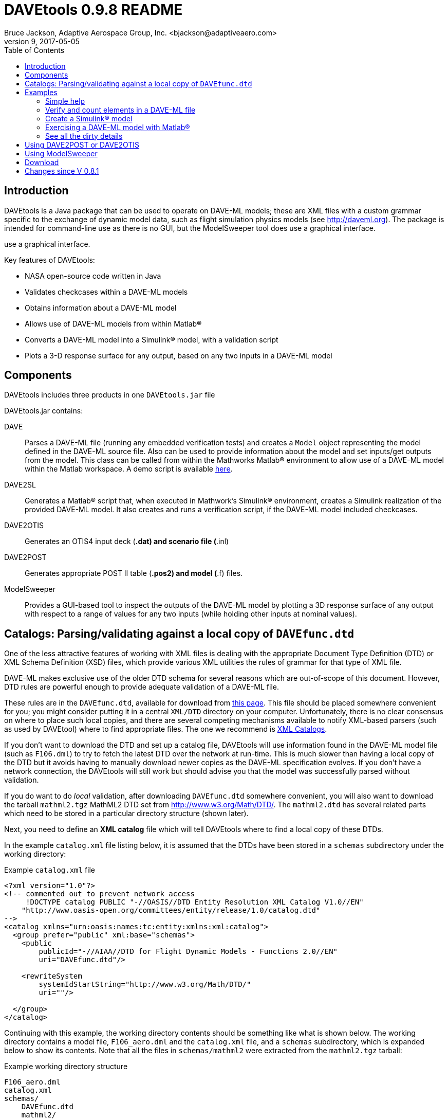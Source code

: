 // This file can be turned into XHTML using AsciiDoc

DAVEtools 0.9.8 README
======================
Bruce Jackson, Adaptive Aerospace Group, Inc. <bjackson@adaptiveaero.com>
README Version 9, 2017-05-05
:TOC:

Introduction
------------

DAVEtools is a Java package that can be used to operate on DAVE-ML
models; these are XML files with a custom grammar specific to the
exchange of dynamic model data, such as flight simulation physics
models (see link:http://daveml.org[http://daveml.org]). The package is
intended for command-line use as there is no GUI, but the ModelSweeper
tool does use a graphical interface.

use a graphical interface.

Key features of DAVEtools:

* NASA open-source code written in Java
* Validates checkcases within a DAVE-ML models
* Obtains information about a DAVE-ML model
* Allows use of DAVE-ML models from within Matlab(R)
* Converts a DAVE-ML model into a Simulink(R) model, with a validation script
* Plots a 3-D response surface for any output, based on any two inputs
  in a DAVE-ML model

Components
----------
DAVEtools includes three products in one +DAVEtools.jar+ file

.DAVEtools.jar contains:
DAVE::
	Parses a DAVE-ML file (running any embedded verification
	tests) and creates a +Model+ object representing the model
	defined in the DAVE-ML source file. Also can be used to
	provide information about the model and set inputs/get outputs
	from the model.
	This class can be called from within the Mathworks Matlab(R)
	environment to allow use of a DAVE-ML model within the Matlab
	workspace. A demo script is available link:dave_demo.html[here].

DAVE2SL::
	Generates a Matlab(R) script that, when executed in Mathwork's
	Simulink(R) environment, creates a Simulink realization of the
	provided DAVE-ML model. It also creates and runs a
	verification script, if the DAVE-ML model included checkcases.

DAVE2OTIS::
	Generates an OTIS4 input deck (*.dat) and scenario file
	(*.inl)

DAVE2POST:: 
	Generates appropriate POST II table (*.pos2) and model (*.f)
	files.

ModelSweeper::
	Provides a GUI-based tool to inspect the outputs of the
	DAVE-ML model by plotting a 3D response surface of any output
	with respect to a range of values for any two inputs (while
	holding other inputs at nominal values).


Catalogs: Parsing/validating against a local copy of +DAVEfunc.dtd+
-------------------------------------------------------------------

One of the less attractive features of working with XML files is
dealing with the appropriate Document Type Definition (DTD) or XML
Schema Definition (XSD) files, which provide various XML utilities the
rules of grammar for that type of XML file.

DAVE-ML makes exclusive use of the older DTD schema for several
reasons which are out-of-scope of this document. However, DTD rules
are powerful enough to provide adequate validation of a DAVE-ML
file.

These rules are in the +DAVEfunc.dtd+, available for download from
link:http://daveml.org/DTDs/index.html[this page]. This file should be placed
somewhere convenient for you; you might consider putting it in a
central +XML/DTD+ directory on your computer. Unfortunately, there is
no clear consensus on where to place such local copies, and there are
several competing mechanisms available to notify XML-based parsers
(such as used by DAVEtool) where to find appropriate files. The one we
recommend is
link:http://www.oasis-open.org/committees/entity/spec-2001-08-06.html[XML
Catalogs].

If you don't want to download the DTD and set up a catalog file,
DAVEtools will use information found in the DAVE-ML model file (such
as +F106.dml+) to try to fetch the latest DTD over the network at
run-time.  This is much slower than having a local copy of the DTD but
it avoids having to manually download newer copies as the DAVE-ML
specification evolves. If you don't have a network connection, the
DAVEtools will still work but should advise you that the model was
successfully parsed without validation.

If you do want to do 'local' validation, after downloading
+DAVEfunc.dtd+ somewhere convenient, you will also want to download
the tarball +mathml2.tgz+ MathML2 DTD set from
http://www.w3.org/Math/DTD/.  The +mathml2.dtd+ has several related
parts which need to be stored in a particular directory structure
(shown later).

Next, you need to define an *XML catalog* file which will tell DAVEtools
where to find a local copy of these DTDs. 

In the example +catalog.xml+ file listing below, it is assumed that
the DTDs have been stored in a +schemas+ subdirectory under the
working directory:

.Example +catalog.xml+ file
....
<?xml version="1.0"?>
<!-- commented out to prevent network access
     !DOCTYPE catalog PUBLIC "-//OASIS//DTD Entity Resolution XML Catalog V1.0//EN"
    "http://www.oasis-open.org/committees/entity/release/1.0/catalog.dtd" 
-->
<catalog xmlns="urn:oasis:names:tc:entity:xmlns:xml:catalog">
  <group prefer="public" xml:base="schemas">
    <public
	publicId="-//AIAA//DTD for Flight Dynamic Models - Functions 2.0//EN"
	uri="DAVEfunc.dtd"/>

    <rewriteSystem
	systemIdStartString="http://www.w3.org/Math/DTD/"
	uri=""/>

  </group>
</catalog>
....

Continuing with this example, the working directory contents should be
something like what is shown below. The working directory contains a
model file, +F106_aero.dml+ and the +catalog.xml+ file, and a
+schemas+ subdirectory, which is expanded below to show its
contents. Note that all the files in +schemas/mathml2+ were extracted
from the +mathml2.tgz+ tarball:

.Example working directory structure
....
F106_aero.dml
catalog.xml
schemas/
    DAVEfunc.dtd
    mathml2/
        html/
            lat1.ent
            special.ent
            symbol.ent
        iso8879/
            isoamsa.ent
            .
            .
            .
            isotech.ent
        iso9573-13/
            isoamsa.ent
            .
            .
            .
            isotech.ent
        mathml/
            mmlalias.ent
            mmlextra.ent
        mathml2-qname-1.mod
        mathml2.dtd
....


Examples
--------

Shown below are typical use cases for DAVEtools in working with any
DAVE-ML model. The examples all use the aerodynamics model of the
HL-20 lifting body, a concept vehicle studied in the 1980s and 1990s
by NASA as a `space taxi.' This open-source aero model has been
realized in DAVE-ML and is available on the
link:http://daveml.org/examples/index.html#HL-20[examples page]). This database was
used in an approach and landing simulation as described in
NASA TM-107580.

.Command aliases 
[NOTE]
=====================================================================
For the following examples (and for general daily use) it is helpful
to define these aliases in your +.cshrc+ or +.bashrc+ file:


+alias *dave*="java -cp 'path_to/DAVEtools.jar'
gov.nasa.daveml.dave.DAVE"+ +
+alias *dave2sl*="java -cp _path_to/DAVEtools.jar_
gov.nasa.daveml.dave2sl.DAVE2SL"+ +
+alias *dave2post*="java -cp _path_to/DAVEtools.jar_
gov.nasa.daveml.dave2post.DAVE2POST"+ +
+alias *dave2otis*="java -cp _path_to/DAVEtools.jar_
gov.nasa.daveml.dave2otis.DAVE2OTIS"+ +
+alias *sweep*="java -cp 'path_to/DAVEtools.jar'
gov.nasa.daveml.sweeper.ModelSweeperUI"+ +
=====================================================================


Simple help
~~~~~~~~~~~
----
$ dave -h
Usage: java DAVE [options] DAVE-ML_document

  where options is one or more of the following:

    --version      (-v)    print version number and exit
    --count        (-c)    count number of elements
    --debug        (-d)    generate debugging information
    --eval         (-e)    do prompted model I/O evaluation
    --list         (-l)    output text description to optional output file
    --internal     (-i)    show intermediate results in calcs and checkcases
    --no-checkcase (-x)    ignore failing checkcases
----

Verify and count elements in a DAVE-ML file 
~~~~~~~~~~~~~~~~~~~~~~~~~~~~~~~~~~~~~~~~~~~
(the example HL-20
aero model is available link:http://daveml.org/examples/index.html#HL-20[here]).
----
$ dave -c HL20_aero.dml
Verified 25 of 25 embedded checkcases.
File parsing statistics:
          Number of variable definitions: 361
        Number of breakpoint definitions: 8
     Number of gridded table definitions: 72
          Number of function definitions: 241
        Number of check-case definitions: 25

              Parsing took 3.383 seconds.

Implementation statistics:
 Number of function interpolation tables: 169
               Number of breakpoint sets: 8
                   Number of data points: 6247

                  Number of signal lines: 741
                        Number of blocks: 751
                        Number of inputs: 16
                       Number of outputs: 10

----


Create a Simulink(R) model
~~~~~~~~~~~~~~~~~~~~~~~~~~
From a command line, the HL-20 aero model creation, verification and
data setup scripts are generated with +dave2sl+:
----
$ dave2sl HL20_aero.dml
Parsing input file...
Parsing successful.
Running verification of internal model...
Verified 25 of 25 embedded checkcases.
Creating MATLAB/Simulink representation...
Simulink model written.
Checkcase data found, generating verification script...
Verification script written.
Wrote both model creation and model setup scripts for HL20_aero.
----

This creates three files:

* +HL20_aero_setup.m+ - loads data into the Matlab(R) workspace in an
                        +HL20_aero_data+ structure

* +HL20_aero_verify.m+ - a script that verifies the resulting
                        Simulink(R) model

* +HL20_aero_create.m+ - a script that builds the +HL20_aero+
                        Simulink(R) model

Invoking the +HL20_aero_create.m+ script at a Matlab(R) prompt yields

----

                            < M A T L A B (R) >
                  Copyright 1984-2010 The MathWorks, Inc.
                Version 7.11.0.584 (R2010b) 64-bit (maci64)
                              August 16, 2010

 
  To get started, type one of these: helpwin, helpdesk, or demo.
  For product information, visit www.mathworks.com.
 
>> HL20_aero_create
Running 25 verification cases for HL20_aero:
 Case 1 passed...
 Case 2 passed...
 Case 3 passed...
 Case 4 passed...
 Case 5 passed...
 Case 6 passed...
 Case 7 passed...
 Case 8 passed...
 Case 9 passed...
 Case 10 passed...
 Case 11 passed...
 Case 12 passed...
 Case 13 passed...
 Case 14 passed...
 Case 15 passed...
 Case 16 passed...
 Case 17 passed...
 Case 18 passed...
 Case 19 passed...
 Case 20 passed...
 Case 21 passed...
 Case 22 passed...
 Case 23 passed...
 Case 24 passed...
 Case 25 passed...

All cases passed: model "HL20_aero" verified.

"HL20_aero" model verified and saved.
>> 
----
This results in a Simulink(R) model, which can be inserted into other
Simulink diagrams. The underlying details are a bit messy, but
functional.

image:images/HL20_simulink_model.png[HL-20 Simulink block diagram]


Exercising a DAVE-ML model with Matlab(R)
~~~~~~~~~~~~~~~~~~~~~~~~~~~~~~~~~~~~~~~~~
Even if Simulink(R) is not licensed, the DAVE-ML model can still be
used through Matlab(R) +.m+ scripting. An example script is
link:dave_demo.html[here]. Shown below is an example of the demo
script in action.

----
>> dave_demo
Inputs:
                     angleOfAttack (       deg):      0.0000e+00
                   angleOfSideslip (       deg):      0.0000e+00
                              mach (        nd):      0.0000e+00
              bodyAngularRate_Roll (     rad_s):      0.0000e+00
             bodyAngularRate_Pitch (     rad_s):      0.0000e+00
               bodyAngularRate_Yaw (     rad_s):      0.0000e+00
                      trueAirspeed (       f_s):      0.0000e+00
                  heightOfCgWrtRwy (         f):      0.0000e+00
       upperLeftBodyFlapDeflection (       deg):      0.0000e+00
      upperRightBodyFlapDeflection (       deg):      0.0000e+00
       lowerLeftBodyFlapDeflection (       deg):      0.0000e+00
      lowerRightBodyFlapDeflection (       deg):      0.0000e+00
            leftWingFlapDeflection (       deg):      0.0000e+00
           rightWingFlapDeflection (       deg):      0.0000e+00
                  rudderDeflection (       deg):      0.0000e+00
              landingGearExtension (       deg):      0.0000e+00
Outputs:
                referenceWingChord (         f):      2.8240e+01
                 referenceWingSpan (         f):      1.3890e+01
                 referenceWingArea (        f2):      2.8645e+02
                vrsPositionOfMrc_X (   fracMAC):      5.4000e-01
            totalCoefficientOfLift (        nd):     -5.2619e-02
            totalCoefficientOfDrag (        nd):      5.3106e-02
   aeroBodyMomentCoefficient_Pitch (        nd):      1.5010e-02
        aeroBodyForceCoefficient_Y (        nd):      0.0000e+00
     aeroBodyMomentCoefficient_Yaw (        nd):      0.0000e+00
    aeroBodyMomentCoefficient_Roll (        nd):      0.0000e+00
>> 
----


See all the dirty details
~~~~~~~~~~~~~~~~~~~~~~~~~

Again using the link:http://daveml.org/examples/HL20_aero.dml.zip[HL-20 aero model]
the +-d+ flag gives a blow-by-blow as the model is realized and then
exercised with checkcases.

CAUTION: the +-d+ option will generate a LONG, LONG listing!

----
$ dave -d HL20_aero.dml
Loaded 'HL20_aero.dml' successfully, 
validating against 'file:/Users/bjax/xml/DTDs/DAVE-ML-2.0/DAVEfunc.dtd.'
Root element has 'http://daveml.org/2010/DAVEML' default namespace.

Parsing 361 variable definitions
 --------------------------------

Adding signal 'angleOfAttack' to model.
Adding signal 'angleOfSideslip' to model.
Adding signal 'mach' to model.
Adding signal 'bodyAngularRate_Roll' to model.
Adding signal 'bodyAngularRate_Pitch' to model.
Adding signal 'bodyAngularRate_Yaw' to model.
Adding signal 'trueAirspeed' to model.
Adding signal 'heightOfCgWrtRwy' to model.
Adding signal 'upperLeftBodyFlapDeflection' to model.
Adding signal 'upperRightBodyFlapDeflection' to model.
Adding signal 'lowerLeftBodyFlapDeflection' to model.
Adding signal 'lowerRightBodyFlapDeflection' to model.
Adding signal 'leftWingFlapDeflection' to model.
Adding signal 'rightWingFlapDeflection' to model.
Adding signal 'rudderDeflection' to model.

  .
  .  about 100000 lines removed
  .


Method update() called for output block 'aeroBodyMomentCoefficient_Pitch'
 Input value is 0.015009600000000001

Method update() called for summing block 'plus_444'
 Input #0 value is 0.0
 Input #1 value is -0.0
 Input #2 value is 0.0
 Input #3 value is -0.0
 Input #4 value is 0.0
 Input #5 value is -0.0
 Input #6 value is 0.0
 Input #7 value is -0.0
 Input #8 value is -0.0
 Input #9 value is 0.0

Method update() called for output block 'aeroBodyForceCoefficient_Y'
 Input value is 0.0

Method update() called for output block 'aeroBodyMomentCoefficient_Yaw'
 Input value is 0.0

Method update() called for output block 'aeroBodyMomentCoefficient_Roll'
 Input value is 0.0
Verified 25 of 25 embedded checkcases.
----

Using DAVE2POST or DAVE2OTIS
----------------------------

Both of these tools are invoked similar to DAVE2SL:

----
$ dave2post HL20_aero.dml
----

will generate two POST-II input files: +HL20_aero.pos2+ will contain
data tables in POST-II format, and +HL20_aero.f+ will contain an aero
model snippet in Fortran, suitable for inclusion in POST-II.

----
$ dave2otis HL20_aero.dml
---- 

likewise generates two OTIS4 input files: +HL20_aero.dat+ will contain
data tables in OTIS4 format, and +HL20_aero.inl+ is the input file for
OTIS4 operation (six-dof). Some manual editing of this file will be
needed before execution by OTIS4, including setting the type of
simulation (2DOF, 3DOF, etc) and setting the necessary initial state
values.
 

Using ModelSweeper
------------------

The ModelSweeper tool can be used to examine the
link:http://en.wikipedia.org/wiki/Response_surface_methodology[response
surface] of a DAVE-ML output signal as a function of two inputs.

----
$ sweep
----

will bring up a GUI that allows one to select the input model and
examine the response surface for a particular input, as shown below.

image:images/HL20_sweep.png[HL-20 pitch moment vs alpha and right wing flap deflection]


Download
--------
The latest version can be downloaded from the NASA open-source website, 
https://github.com/nasa/DAVEtools .

Changes since V 0.8.1
---------------------
V 0.9.8::
  Cleaned up some Java syntax. Switched from junit3 to 4. Improved
  error messages in MatFileWriter and elsewhere. Added unit test of
  switch logic. Updated HowToRelease notes. Evaluate option now
  includes internal varID. Added message with count of cycles to sort
  blocks.  Moved email address to AAG.
  
V 0.9.7::
  Added support for simple logic (not, and, or) operations; added
  "ignore checkcase" (-x) option, reduced spacing of blocks to fit in
  larger models in single Simulink model.
  
V 0.9.6:: 
  Changed to use newer PreLookup and Interpolation_n-D blocks;
  corrected most 'if', 'while' statements in source to use braces;
  changed exception handling to deal with syntax errors at a lower
  level; changed order of import statements to make NetBeans happy;
  deprecated +Block.getDests()+ and +Block.getSource()+ in favor of
  +getDestBlocks()+ and +getSourceBlocks()+ to remove ambiguity of
  whether a reference to a +Signal+ or a +Block+ was being retrieved;
  maybe fixed vertical alignment of top-level subsystem?

V 0.9.5:: Changed behavior of -i flag to DAVE; in addition to creating
        an XML snippet with internal values for any checkcase
        successfully passed, will spit out useful intermediate values
        if used with the -e (evaluate) flag. Also fixed a bug in
        creation of N-d tables with dimensions greater than 4.

V 0.9.4:: Added new utilities: DAVE2POST, to generate POST-II input
	decks and code sections; and DAVE2OTIS, to generate OTIS4
	input decks.  Added FORTRAN and C code snippet writers, to
	support these.  Added selectionFlag to Block and
	selectOutput(), getSelectedBlocks() to Model.  Tweaked tests
	to run under Windows XP. Upgraded for use with NetBeans 7.1.1
	and Java SE 1.6. Fixed incompatibility with Matlab/Simulink
	2011b. Bug fix for inequality comparison operator in Simulink
	block.

V 0.9.3:: Added tally of checkcases to DAVE's statistics summary (when
	used with the -c option). Added support for UML diagram
	generation (with two open-source packages) for DAVEtools
	development. Separated this change log from the readme
	file. Fixed some annoyances related to missing DTDs and/or
	network being unavailable. Added support for MathML 'max',
	'min', 'ceiling', and 'floor' elements.

V 0.9.2:: Corrected bug in DAVE that didn't recognize use of binary
        minus in MathML2 calculations; fixed bug whereby anonymous
        tables shared the same matlab setup data; corrected sense of
        return codes from DAVE and DAVE2SL. Improved integration test
        framework. Corrected bug in ModelSweeper that caused program
        to crash if no checkcases were defined.

V 0.9.1:: Added support for minValue and maxValue attributes of
        variableDef as allowed in DAVE-ML 2.0 RC 4; fixed error
        reporting in creation script generation (aborts were returning
        exit status 0 but now report 1).

V 0.9.0:: Changed to support the default DAVE-ML namespace (xmlns);
	added entity refs to make Eclipse IDE happy; changed for using
	'build' subdirectories to 'bin' to make Eclipse convention;
	fleshed out ant build.xml file to rely less on makefiles (but
	a makefile is still needed to run the app_tests of DAVE2SL).
	Corrected the inability of dave to parse MathML 'piecewise'
	elements with more than one 'piece.'
 	Distribution format switched to zip from tar to be more PC
 	friendly.
	Build system switched to Ant from Make (but some hybrid make
	functionality exists, to some version of make is still
	required).
	Source code management system now uses 'git' instead of
	Subversion.
	Now producing a single DAVEtools.jar that includes all
	products for convenience, including dave, dave2sl, modelsweeper,
	xerces and jdom .jar file contents. Slightly different syntax
	used to invoke DAVE2SL (default jar entry point) and DAVE.

